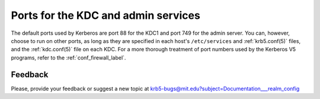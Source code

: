 Ports for the KDC and admin services
====================================

The default ports used by Kerberos are port 88 for the KDC1 and port
749 for the admin server.  You can, however, choose to run on other
ports, as long as they are specified in each host's ``/etc/services``
and :ref:`krb5.conf(5)` files, and the :ref:`kdc.conf(5)` file on each
KDC.  For a more thorough treatment of port numbers used by the
Kerberos V5 programs, refer to the :ref:`conf_firewall_label`.

Feedback
--------

Please, provide your feedback or suggest a new topic at
krb5-bugs@mit.edu?subject=Documentation___realm_config

